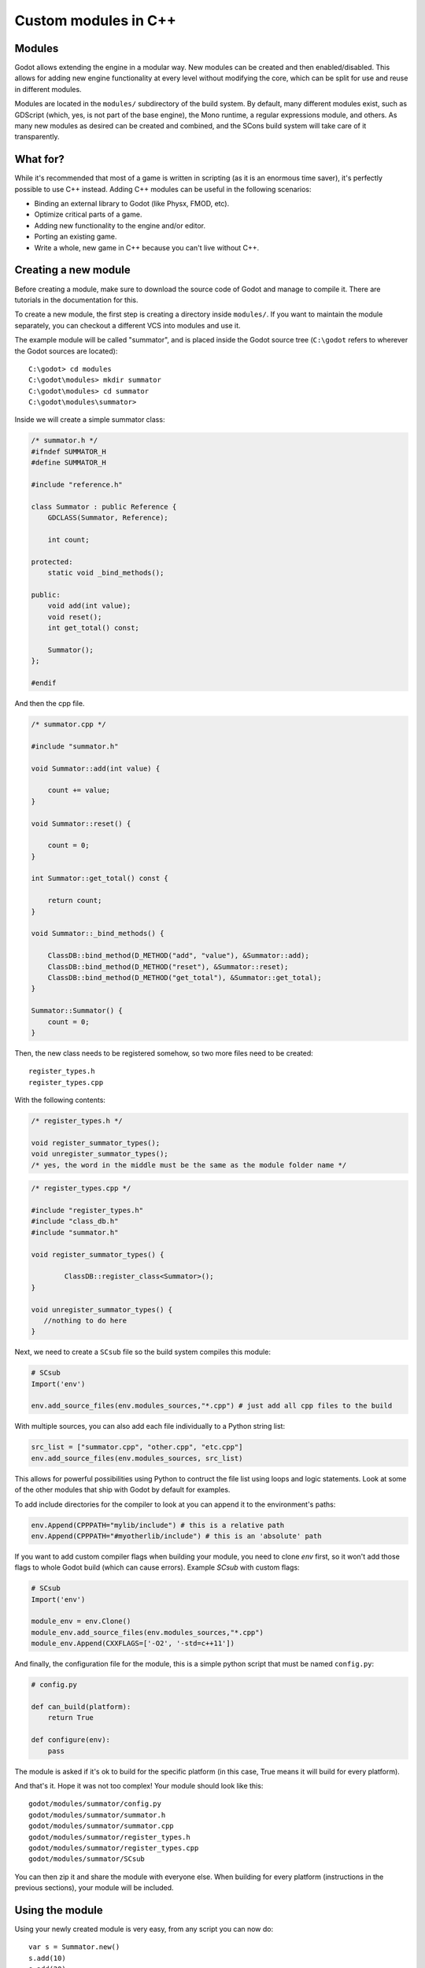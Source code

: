 .. _doc_custom_modules_in_c++:

Custom modules in C++
=====================

Modules
-------

Godot allows extending the engine in a modular way. New modules can be
created and then enabled/disabled. This allows for adding new engine
functionality at every level without modifying the core, which can be
split for use and reuse in different modules.

Modules are located in the ``modules/`` subdirectory of the build system.
By default, many different modules exist, such as GDScript (which, yes,
is not part of the base engine), the Mono runtime, a regular expressions
module, and others. As many new modules as desired can be
created and combined, and the SCons build system will take care of it
transparently.

What for?
---------

While it's recommended that most of a game is written in scripting (as
it is an enormous time saver), it's perfectly possible to use C++
instead. Adding C++ modules can be useful in the following scenarios:

-  Binding an external library to Godot (like Physx, FMOD, etc).
-  Optimize critical parts of a game.
-  Adding new functionality to the engine and/or editor.
-  Porting an existing game.
-  Write a whole, new game in C++ because you can't live without C++.

Creating a new module
---------------------

Before creating a module, make sure to download the source code of Godot
and manage to compile it. There are tutorials in the documentation for this.

To create a new module, the first step is creating a directory inside
``modules/``. If you want to maintain the module separately, you can checkout
a different VCS into modules and use it.

The example module will be called "summator", and is placed inside the
Godot source tree (``C:\godot`` refers to wherever the Godot sources are
located):

::

    C:\godot> cd modules
    C:\godot\modules> mkdir summator
    C:\godot\modules> cd summator
    C:\godot\modules\summator>

Inside we will create a simple summator class:

.. code:: cpp

    /* summator.h */
    #ifndef SUMMATOR_H
    #define SUMMATOR_H

    #include "reference.h"

    class Summator : public Reference {
        GDCLASS(Summator, Reference);

        int count;

    protected:
        static void _bind_methods();

    public:
        void add(int value);
        void reset();
        int get_total() const;

        Summator();
    };

    #endif

And then the cpp file.

.. code:: cpp

    /* summator.cpp */

    #include "summator.h"

    void Summator::add(int value) {

        count += value;
    }

    void Summator::reset() {

        count = 0;
    }

    int Summator::get_total() const {

        return count;
    }

    void Summator::_bind_methods() {

        ClassDB::bind_method(D_METHOD("add", "value"), &Summator::add);
        ClassDB::bind_method(D_METHOD("reset"), &Summator::reset);
        ClassDB::bind_method(D_METHOD("get_total"), &Summator::get_total);
    }

    Summator::Summator() {
        count = 0;
    }

Then, the new class needs to be registered somehow, so two more files
need to be created:

::

    register_types.h
    register_types.cpp

With the following contents:

.. code:: cpp

    /* register_types.h */

    void register_summator_types();
    void unregister_summator_types();
    /* yes, the word in the middle must be the same as the module folder name */

.. code:: cpp

    /* register_types.cpp */

    #include "register_types.h"
    #include "class_db.h"
    #include "summator.h"

    void register_summator_types() {

            ClassDB::register_class<Summator>();
    }

    void unregister_summator_types() {
       //nothing to do here
    }

Next, we need to create a ``SCsub`` file so the build system compiles
this module:

.. code:: python

    # SCsub
    Import('env')

    env.add_source_files(env.modules_sources,"*.cpp") # just add all cpp files to the build

With multiple sources, you can also add each file individually to a Python
string list:

.. code:: python

    src_list = ["summator.cpp", "other.cpp", "etc.cpp"]
    env.add_source_files(env.modules_sources, src_list)

This allows for powerful possibilities using Python to contruct the file list
using loops and logic statements. Look at some of the other modules that ship
with Godot by default for examples.

To add include directories for the compiler to look at you can append it to the
environment's paths:

.. code:: python

    env.Append(CPPPATH="mylib/include") # this is a relative path
    env.Append(CPPPATH="#myotherlib/include") # this is an 'absolute' path

If you want to add custom compiler flags when building your module, you need to clone
`env` first, so it won't add those flags to whole Godot build (which can cause errors).
Example `SCsub` with custom flags:

.. code:: python

    # SCsub
    Import('env')

    module_env = env.Clone()
    module_env.add_source_files(env.modules_sources,"*.cpp")
    module_env.Append(CXXFLAGS=['-O2', '-std=c++11'])

And finally, the configuration file for the module, this is a simple
python script that must be named ``config.py``:

.. code:: python

    # config.py

    def can_build(platform):
        return True

    def configure(env):
        pass

The module is asked if it's ok to build for the specific platform (in
this case, True means it will build for every platform).

And that's it. Hope it was not too complex! Your module should look like
this:

::

    godot/modules/summator/config.py
    godot/modules/summator/summator.h
    godot/modules/summator/summator.cpp
    godot/modules/summator/register_types.h
    godot/modules/summator/register_types.cpp
    godot/modules/summator/SCsub

You can then zip it and share the module with everyone else. When
building for every platform (instructions in the previous sections),
your module will be included.

Using the module
----------------

Using your newly created module is very easy, from any script you can
now do:

::

    var s = Summator.new()
    s.add(10)
    s.add(20)
    s.add(30)
    print(s.get_total())
    s.reset()

And the output will be ``60``.

Improving the build system for development
------------------------------------------

So far we defined a clean and simple SCsub that allows us to add the sources
of our new module as part of the Godot binary.

This static approach is fine when we want to build a release version of our
game given we want all the modules in a single binary.

However the trade-of is every single change means a full recompilation of the
game. Even if SCons is able to detect and recompile only the file that have
changed, finding such files and eventually linking the final binary is a
long and costly part.

The solution to avoid such a cost is to build our own module as a shared
library that will be dynamically loaded when starting our game's binary.

.. code:: python

    # SCsub
    Import('env')

    sources = [
        "register_types.cpp",
        "summator.cpp"
    ]

    # First, create a custom env for the shared library.
    module_env = env.Clone()
    module_env.Append(CXXFLAGS='-fPIC')  # Needed to compile shared library
    # We don't want godot's dependencies to be injected into our shared library.
    module_env['LIBS'] = []

    # Now define the shared library. Note that by default it would be built
    # into the module's folder, however it's better to output it into `bin`
    # next to the godot binary.
    shared_lib = module_env.SharedLibrary(target='#bin/summator', source=sources)

    # Finally notify the main env it has our shared lirary as a new dependency.
    # To do so, SCons wants the name of the lib with it custom suffixes
    # (e.g. ".x11.tools.64") but without the final ".so".
    # We pass this along with the directory of our library to the main env.
    shared_lib_shim = shared_lib[0].name.rsplit('.', 1)[0]
    env.Append(LIBS=[shared_lib_shim])
    env.Append(LIBPATH=['#bin'])

Once compiled, we should end up with a ``bin`` directory containing both the
``godot*`` binary and our ``libsummator*.so``. However given the .so is not in
a standard directory (like ``/usr/lib``), we have to help our binary find it
during runtime with the ``LD_LIBRARY_PATH`` environ variable:

::

    user@host:~/godot$ export LD_LIBRARY_PATH=`pwd`/bin/
    user@host:~/godot$ ./bin/godot*

**note**: Pay attention you have to ``export`` the environ variable otherwise
you won't be able to play you project from within the editor.

On top of that, it would be nice to be able to select whether to compile our
module as shared library (for development) or as a part of the godot binary
(for release). To do that we can define a custom flag to be passed to SCons
using the `ARGUMENT` command:

.. code:: python

    # SCsub
    Import('env')

    sources = [
        "register_types.cpp",
        "summator.cpp"
    ]

    module_env = env.Clone()
    module_env.Append(CXXFLAGS=['-O2', '-std=c++11'])

    if ARGUMENTS.get('summator_shared', 'no') == 'yes':
        # Shared lib compilation
        module_env.Append(CXXFLAGS='-fPIC')
        module_env['LIBS'] = []
        shared_lib = module_env.SharedLibrary(target='#bin/summator', source=sources)
        shared_lib_shim = shared_lib[0].name.rsplit('.', 1)[0]
        env.Append(LIBS=[shared_lib_shim])
        env.Append(LIBPATH=['#bin'])
    else:
        # Static compilation
        module_env.add_source_files(env.modules_sources, sources)

Now by default ``scons`` command will build our module as part of godot's binary
and as a shared library when passing ``summator_shared=yes``.

Finally you can even speedup build further by explicitly specifying your
shared module as target in the scons command:

::

    user@host:~/godot$ scons summator_shared=yes bin/summator.x11.tools.64.so

Writing custom documentation
----------------------------

Writing documentation may seem like a boring task, but it is highly recommended
to document your newly created module in order to make it easier for users to
benefit from it. Not to mention that the code you've written one year ago may
become indistinguishable from the code that was written by someone else, so be
kind to your future self!

There are several steps in order to setup custom docs for the module:

1. Make a new directory in the root of the module. The directory name can be
   anything, but we'll be using the ``doc_classes`` name throughout this section.

2. Append the following code snippet to ``config.py``:

   .. code:: python

       def get_doc_classes():
           return [
               "ClassName",
           ]

       def get_doc_path():
           return "doc_classes"

The ``get_doc_classes()`` method is necessary for the build system to
know which documentation classes of the module must be merged, since the module
may contain several classes. Replace ``ClassName`` with the name of the class
you want to write documentation for. If you need docs for more than one class,
append those as well.

The ``get_doc_path()`` method is used by the build system to determine
the location of the docs. In our case, they will be located in the ``doc_classes``
directory.

3. Run command:

   ::

      godot --doctool <path>

This will dump the engine API reference to the given ``<path>`` in XML format.
Notice that you'll need to configure your ``PATH`` to locate Godot's executable,
and make sure that you have write access rights. If not, you might encounter an
error similar to the following:

.. code-block:: console

    ERROR: Can't write doc file: docs/doc/classes/@GDScript.xml
       At: editor/doc/doc_data.cpp:956

4. Get generated doc file from ``godot/doc/classes/ClassName.xml``

5. Copy this file to ``doc_classes``, optionally edit it, then compile the engine.

The build system will fetch the documentation files from the ``doc_classes`` directory
and merge them with the base types. Once the compilation process is finished,
the docs will become accessible within the engine's built-in documentation system.

In order to keep documentation up-to-date, all you'll have to do is simply modify
one of the ``ClassName.xml`` files and recompile the engine from now on.

Summing up
----------

As you see, it's really easy to develop Godot in C++. Just write your
stuff normally and remember to:

-  use ``GDCLASS`` macro for inheritance, so Godot can wrap it
-  use ``_bind_methods`` to bind your functions to scripting, and to
   allow them to work as callbacks for signals.

But this is not all, depending what you do, you will be greeted with
some surprises.

-  If you inherit from :ref:`class_Node` (or any derived node type, such as
   Sprite), your new class will appear in the editor, in the inheritance
   tree in the "Add Node" dialog.
-  If you inherit from :ref:`class_Resource`, it will appear in the resource
   list, and all the exposed properties can be serialized when
   saved/loaded.
-  By this same logic, you can extend the Editor and almost any area of
   the engine.
